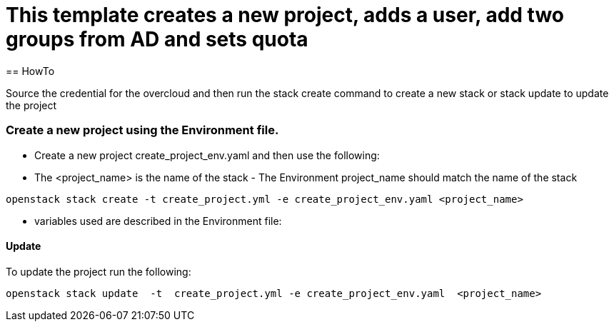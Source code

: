 = This template creates a new project, adds a user, add two groups from AD and sets quota 
== HowTo

Source the credential for the overcloud  and then run the stack create command  to create a new stack or stack update to update the project


=== Create a new project using the Environment file.

* Create a new project create_project_env.yaml and then use the following:

* The <project_name> is the name of the stack - The Environment project_name  should match the name of the stack

----
openstack stack create -t create_project.yml -e create_project_env.yaml <project_name>
----


* variables used are described in the Environment file:

==== Update
To update the project run the following:

----
openstack stack update  -t  create_project.yml -e create_project_env.yaml  <project_name>
----

